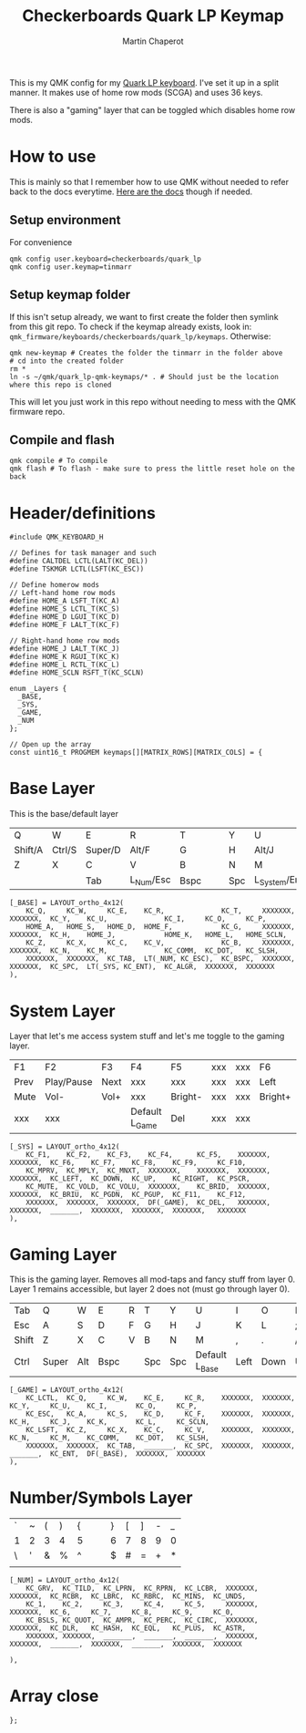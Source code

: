 #+title: Checkerboards Quark LP Keymap
#+author: Martin Chaperot
#+property: header-args :tangle keymap.c

This is my QMK config for my [[https://www.checkerboards.xyz/quark-lp.html][Quark LP keyboard]]. I've set it up in a split manner. It makes use of home row mods (SCGA) and uses 36 keys.

There is also a "gaming" layer that can be toggled which disables home row mods.

* How to use
:PROPERTIES:
:header-args: :tangle no
:END:
This is mainly so that I remember how to use QMK without needed to refer back to the docs everytime.
[[https://docs.qmk.fm/][Here are the docs]] though if needed.
** Setup environment
For convenience
#+begin_src bash-ts
qmk config user.keyboard=checkerboards/quark_lp
qmk config user.keymap=tinmarr
#+end_src
** Setup keymap folder
If this isn't setup already, we want to first create the folder then symlink from this git repo.
To check if the keymap already exists, look in: ~qmk_firmware/keyboards/checkerboards/quark_lp/keymaps~. Otherwise:
#+begin_src bash-ts
qmk new-keymap # Creates the folder the tinmarr in the folder above
# cd into the created folder
rm *
ln -s ~/qmk/quark_lp-qmk-keymaps/* . # Should just be the location where this repo is cloned
#+end_src
This will let you just work in this repo without needing to mess with the QMK firmware repo.
** Compile and flash
#+begin_src bash-ts
qmk compile # To compile
qmk flash # To flash - make sure to press the little reset hole on the back
#+end_src
* Header/definitions
#+begin_src c-ts
#include QMK_KEYBOARD_H

// Defines for task manager and such
#define CALTDEL LCTL(LALT(KC_DEL))
#define TSKMGR LCTL(LSFT(KC_ESC))

// Define homerow mods
// Left-hand home row mods
#define HOME_A LSFT_T(KC_A)
#define HOME_S LCTL_T(KC_S)
#define HOME_D LGUI_T(KC_D)
#define HOME_F LALT_T(KC_F)

// Right-hand home row mods
#define HOME_J LALT_T(KC_J)
#define HOME_K RGUI_T(KC_K)
#define HOME_L RCTL_T(KC_L)
#define HOME_SCLN RSFT_T(KC_SCLN)

enum _Layers {
  _BASE,
  _SYS,
  _GAME,
  _NUM
};

// Open up the array
const uint16_t PROGMEM keymaps[][MATRIX_ROWS][MATRIX_COLS] = {
#+end_src
* Base Layer
This is the base/default layer
|---------+--------+---------+-----------+------+---+---+-----+----------------+---------+--------+---------|
|         |        |         |           |      |   |   |     |                |         |        |         |
|---------+--------+---------+-----------+------+---+---+-----+----------------+---------+--------+---------|
| Q       | W      | E       | R         | T    |   |   | Y   | U              | I       | O      | P       |
|---------+--------+---------+-----------+------+---+---+-----+----------------+---------+--------+---------|
| Shift/A | Ctrl/S | Super/D | Alt/F     | G    |   |   | H   | Alt/J          | Super/K | Ctrl/L | Shift/; |
|---------+--------+---------+-----------+------+---+---+-----+----------------+---------+--------+---------|
| Z       | X      | C       | V         | B    |   |   | N   | M              | ,       | .      | /       |
|---------+--------+---------+-----------+------+---+---+-----+----------------+---------+--------+---------|
|         |        | Tab     | L_Num/Esc | Bspc |   |   | Spc | L_System/Enter | Compose |        |         |
|---------+--------+---------+-----------+------+---+---+-----+----------------+---------+--------+---------|
#+begin_src c-ts
[_BASE] = LAYOUT_ortho_4x12(
    KC_Q,     KC_W,     KC_E,    KC_R,              KC_T,     XXXXXXX,  XXXXXXX,  KC_Y,    KC_U,              KC_I,     KC_O,     KC_P,
    HOME_A,   HOME_S,   HOME_D,  HOME_F,            KC_G,     XXXXXXX,  XXXXXXX,  KC_H,    HOME_J,            HOME_K,   HOME_L,   HOME_SCLN,
    KC_Z,     KC_X,     KC_C,    KC_V,              KC_B,     XXXXXXX,  XXXXXXX,  KC_N,    KC_M,              KC_COMM,  KC_DOT,   KC_SLSH,
    XXXXXXX,  XXXXXXX,  KC_TAB,  LT(_NUM, KC_ESC),  KC_BSPC,  XXXXXXX,  XXXXXXX,  KC_SPC,  LT(_SYS, KC_ENT),  KC_ALGR,  XXXXXXX,  XXXXXXX
),
#+end_src
* System Layer
Layer that let's me access system stuff and let's me toggle to the gaming layer.
|------+------------+------+----------------+---------+-----+-----+---------+------+------+-------+------|
|      |            |      |                |         |     |     |         |      |      |       |      |
|------+------------+------+----------------+---------+-----+-----+---------+------+------+-------+------|
| F1   | F2         | F3   | F4             | F5      | xxx | xxx | F6      | F7   | F8   | F9    | F10  |
|------+------------+------+----------------+---------+-----+-----+---------+------+------+-------+------|
| Prev | Play/Pause | Next | xxx            | xxx     | xxx | xxx | Left    | Down | Up   | Right | PrSc |
|------+------------+------+----------------+---------+-----+-----+---------+------+------+-------+------|
| Mute | Vol-       | Vol+ | xxx            | Bright- | xxx | xxx | Bright+ | PgDn | PgUp | F11   | F12  |
|------+------------+------+----------------+---------+-----+-----+---------+------+------+-------+------|
| xxx  | xxx        |      | Default L_Game | Del     | xxx | xxx |         |      |      | xxx   | xxx  |
|------+------------+------+----------------+---------+-----+-----+---------+------+------+-------+------|
#+begin_src c-ts
[_SYS] = LAYOUT_ortho_4x12(
    KC_F1,    KC_F2,    KC_F3,    KC_F4,      KC_F5,    XXXXXXX,  XXXXXXX,  KC_F6,    KC_F7,    KC_F8,    KC_F9,     KC_F10,
    KC_MPRV,  KC_MPLY,  KC_MNXT,  XXXXXXX,    XXXXXXX,  XXXXXXX,  XXXXXXX,  KC_LEFT,  KC_DOWN,  KC_UP,    KC_RIGHT,  KC_PSCR,
    KC_MUTE,  KC_VOLD,  KC_VOLU,  XXXXXXX,    KC_BRID,  XXXXXXX,  XXXXXXX,  KC_BRIU,  KC_PGDN,  KC_PGUP,  KC_F11,    KC_F12,
    XXXXXXX,  XXXXXXX,  XXXXXXX,  DF(_GAME),  KC_DEL,   XXXXXXX,  XXXXXXX,  _______,  XXXXXXX,  XXXXXXX,  XXXXXXX,   XXXXXXX
),
#+end_src
* Gaming Layer
This is the gaming layer. Removes all mod-taps and fancy stuff from layer 0. Layer 1 remains accessible, but layer 2 does not (must go through layer 0).
|-------+-------+-----+------+---+-----+-----+----------------+------+------+----+-------|
|       |       |     |      |   |     |     |                |      |      |    |       |
|-------+-------+-----+------+---+-----+-----+----------------+------+------+----+-------|
| Tab   | Q     | W   | E    | R | T   | Y   | U              | I    | O    | P  | \     |
|-------+-------+-----+------+---+-----+-----+----------------+------+------+----+-------|
| Esc   | A     | S   | D    | F | G   | H   | J              | K    | L    | ;  | Enter |
|-------+-------+-----+------+---+-----+-----+----------------+------+------+----+-------|
| Shift | Z     | X   | C    | V | B   | N   | M              | ,    | .    | /  | "     |
|-------+-------+-----+------+---+-----+-----+----------------+------+------+----+-------|
| Ctrl  | Super | Alt | Bspc |   | Spc | Spc | Default L_Base | Left | Down | Up | Right |
|-------+-------+-----+------+---+-----+-----+----------------+------+------+----+-------|
#+begin_src c-ts
[_GAME] = LAYOUT_ortho_4x12(
    KC_LCTL,  KC_Q,     KC_W,    KC_E,     KC_R,    XXXXXXX,  XXXXXXX,  KC_Y,     KC_U,    KC_I,       KC_O,     KC_P,
    KC_ESC,   KC_A,     KC_S,    KC_D,     KC_F,    XXXXXXX,  XXXXXXX,  KC_H,     KC_J,    KC_K,       KC_L,     KC_SCLN,
    KC_LSFT,  KC_Z,     KC_X,    KC_C,     KC_V,    XXXXXXX,  XXXXXXX,  KC_N,     KC_M,    KC_COMM,    KC_DOT,   KC_SLSH,
    XXXXXXX,  XXXXXXX,  KC_TAB,  _______,  KC_SPC,  XXXXXXX,  XXXXXXX,  _______,  KC_ENT,  DF(_BASE),  XXXXXXX,  XXXXXXX
),
#+end_src
* Number/Symbols Layer
|---+---+---+---+---+---+---+---+---+---+---+---|
|   |   |   |   |   |   |   |   |   |   |   |   |
|---+---+---+---+---+---+---+---+---+---+---+---|
| ` | ~ | ( | ) | { |   |   | } | [ | ] | - | _ |
|---+---+---+---+---+---+---+---+---+---+---+---|
| 1 | 2 | 3 | 4 | 5 |   |   | 6 | 7 | 8 | 9 | 0 |
|---+---+---+---+---+---+---+---+---+---+---+---|
| \ | ' | & | % | ^ |   |   | $ | # | = | + | * |
|---+---+---+---+---+---+---+---+---+---+---+---|
|   |   |   |   |   |   |   |   |   |   |   |   |
|---+---+---+---+---+---+---+---+---+---+---+---|
#+begin_src c-ts
[_NUM] = LAYOUT_ortho_4x12(
    KC_GRV,  KC_TILD,  KC_LPRN,  KC_RPRN,  KC_LCBR,  XXXXXXX,  XXXXXXX,  KC_RCBR,  KC_LBRC,  KC_RBRC,  KC_MINS,  KC_UNDS,
    KC_1,    KC_2,     KC_3,     KC_4,     KC_5,     XXXXXXX,  XXXXXXX,  KC_6,     KC_7,     KC_8,     KC_9,     KC_0,
    KC_BSLS, KC_QUOT,  KC_AMPR,  KC_PERC,  KC_CIRC,  XXXXXXX,  XXXXXXX,  KC_DLR,   KC_HASH,  KC_EQL,   KC_PLUS,  KC_ASTR,
    XXXXXXX, XXXXXXX,  _______,  _______,  _______,  XXXXXXX,  XXXXXXX,  _______,  XXXXXXX,  _______,  XXXXXXX,  XXXXXXX

),
#+end_src
* Array close
#+begin_src c-ts
};
#+end_src

